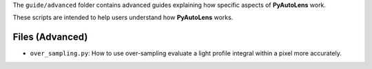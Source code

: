 The ``guide/advanced`` folder contains advanced guides explaining how specific aspects of **PyAutoLens** work.

These scripts are intended to help users understand how **PyAutoLens** works.

Files (Advanced)
----------------

- ``over_sampling.py``: How to use over-sampling evaluate a light profile integral within a pixel more accurately.